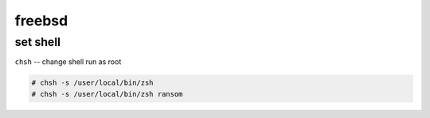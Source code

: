 freebsd
=======

set shell
---------

``chsh`` -- change shell
run as root

.. code:: shell

          # chsh -s /user/local/bin/zsh
          # chsh -s /user/local/bin/zsh ransom

